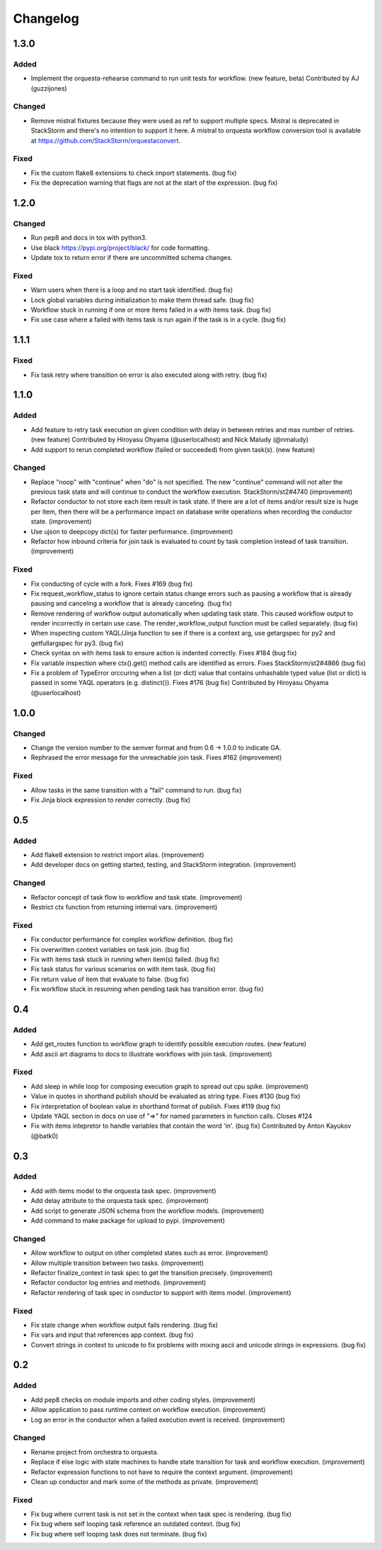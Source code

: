 Changelog
=========

1.3.0
-----

Added
~~~~~

* Implement the orquesta-rehearse command to run unit tests for workflow. (new feature, beta)
  Contributed by AJ (guzzijones)

Changed
~~~~~~~

* Remove mistral fixtures because they were used as ref to support multiple specs. Mistral is
  deprecated in StackStorm and there's no intention to support it here. A mistral to orquesta
  workflow conversion tool is available at https://github.com/StackStorm/orquestaconvert.

Fixed
~~~~~

* Fix the custom flake8 extensions to check import statements. (bug fix)
* Fix the deprecation warning that flags are not at the start of the expression. (bug fix)

1.2.0
-----

Changed
~~~~~~~

* Run pep8 and docs in tox with python3.
* Use black https://pypi.org/project/black/ for code formatting.
* Update tox to return error if there are uncommitted schema changes.

Fixed
~~~~~

* Warn users when there is a loop and no start task identified. (bug fix)
* Lock global variables during initialization to make them thread safe. (bug fix)
* Workflow stuck in running if one or more items failed in a with items task. (bug fix)
* Fix use case where a failed with items task is run again if the task is in a cycle. (bug fix)

1.1.1
-----

Fixed
~~~~~

* Fix task retry where transition on error is also executed along with retry. (bug fix)

1.1.0
-----

Added
~~~~~

* Add feature to retry task execution on given condition with delay in between retries and
  max number of retries. (new feature)
  Contributed by Hiroyasu Ohyama (@userlocalhost) and Nick Maludy (@nmaludy)
* Add support to rerun completed workflow (failed or succeeded) from given task(s). (new feature)

Changed
~~~~~~~

* Replace "noop" with "continue" when "do" is not specified. The new "continue" command
  will not alter the previous task state and will continue to conduct the workflow
  execution. StackStorm/st2#4740 (improvement)
* Refactor conductor to not store each item result in task state. If there are a lot of items
  and/or result size is huge per item, then there will be a performance impact on database
  write operations when recording the conductor state. (improvement)
* Use ujson to deepcopy dict(s) for faster performance. (improvement)
* Refactor how inbound criteria for join task is evaluated to count by task completion
  instead of task transition. (improvement)

Fixed
~~~~~

* Fix conducting of cycle with a fork. Fixes #169 (bug fix)
* Fix request_workflow_status to ignore certain status change errors such as pausing a workflow
  that is already pausing and canceling a workflow that is already canceling. (bug fix)
* Remove rendering of workflow output automatically when updating task state. This caused
  workflow output to render incorrectly in certain use case. The render_workflow_output function
  must be called separately. (bug fix)
* When inspecting custom YAQL/Jinja function to see if there is a context arg, use getargspec
  for py2 and getfullargspec for py3. (bug fix)
* Check syntax on with items task to ensure action is indented correctly. Fixes #184 (bug fix)
* Fix variable inspection where ctx().get() method calls are identified as errors.
  Fixes StackStorm/st2#4866 (bug fix)
* Fix a problem of TypeError orccuring when a list (or dict) value that contains unhashable typed
  value (list or dict) is passed in some YAQL operators (e.g. distinct()). Fixes #176 (bug fix)
  Contributed by Hiroyasu Ohyama (@userlocalhost)

1.0.0
-----

Changed
~~~~~~~

* Change the version number to the semver format and from 0.6 -> 1.0.0 to indicate GA.
* Rephrased the error message for the unreachable join task. Fixes #162 (improvement)

Fixed
~~~~~

* Allow tasks in the same transition with a "fail" command to run. (bug fix)
* Fix Jinja block expression to render correctly. (bug fix)

0.5
---

Added
~~~~~

* Add flake8 extension to restrict import alias. (improvement)
* Add developer docs on getting started, testing, and StackStorm integration. (improvement) 

Changed
~~~~~~~

* Refactor concept of task flow to workflow and task state. (improvement)
* Restrict ctx function from returning internal vars. (improvement)

Fixed
~~~~~

* Fix conductor performance for complex workflow definition. (bug fix)
* Fix overwritten context variables on task join. (bug fix)
* Fix with items task stuck in running when item(s) failed. (bug fix)
* Fix task status for various scenarios on with item task. (bug fix)
* Fix return value of item that evaluate to false. (bug fix)
* Fix workflow stuck in resuming when pending task has transition error. (bug fix)

0.4
---

Added
~~~~~

* Add get_routes function to workflow graph to identify possible execution routes. (new feature)
* Add ascii art diagrams to docs to illustrate workflows with join task. (improvement)

Fixed
~~~~~

* Add sleep in while loop for composing execution graph to spread out cpu spike. (improvement) 
* Value in quotes in shorthand publish should be evaluated as string type. Fixes #130 (bug fix)
* Fix interpretation of boolean value in shorthand format of publish. Fixes #119 (bug fix)
* Update YAQL section in docs on use of "=>" for named parameters in function calls. Closes #124
* Fix with items intepretor to handle variables that contain the word 'in'. (bug fix)
  Contributed by Anton Kayukov (@batk0)

0.3
---

Added
~~~~~

* Add with items model to the orquesta task spec. (improvement)
* Add delay attribute to the orquesta task spec. (improvement)
* Add script to generate JSON schema from the workflow models. (improvement)
* Add command to make package for upload to pypi. (improvement)

Changed
~~~~~~~

* Allow workflow to output on other completed states such as error. (improvement)
* Allow multiple transition between two tasks. (improvement)
* Refactor finalize_context in task spec to get the transition precisely. (improvement)
* Refactor conductor log entries and methods. (improvement)
* Refactor rendering of task spec in conductor to support with items model. (improvement)

Fixed
~~~~~

* Fix state change when workflow output fails rendering. (bug fix)
* Fix vars and input that references app context. (bug fix)
* Convert strings in context to unicode to fix problems with mixing
  ascii and unicode strings in expressions. (bug fix)


0.2
---

Added
~~~~~

* Add pep8 checks on module imports and other coding styles. (improvement)
* Allow application to pass runtime context on workflow execution. (improvement)
* Log an error in the conductor when a failed execution event is received. (improvement)

Changed
~~~~~~~

* Rename project from orchestra to orquesta.
* Replace if else logic with state machines to handle state transition for
  task and workflow execution. (improvement)
* Refactor expression functions to not have to require the context argument. (improvement)
* Clean up conductor and mark some of the methods as private. (improvement)

Fixed
~~~~~

* Fix bug where current task is not set in the context when task spec is rendering. (bug fix)
* Fix bug where self looping task reference an outdated context. (bug fix)
* Fix bug where self looping task does not terminate. (bug fix)
